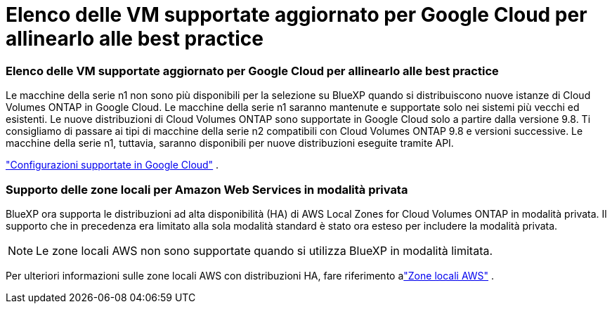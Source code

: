 = Elenco delle VM supportate aggiornato per Google Cloud per allinearlo alle best practice
:allow-uri-read: 




=== Elenco delle VM supportate aggiornato per Google Cloud per allinearlo alle best practice

Le macchine della serie n1 non sono più disponibili per la selezione su BlueXP quando si distribuiscono nuove istanze di Cloud Volumes ONTAP in Google Cloud. Le macchine della serie n1 saranno mantenute e supportate solo nei sistemi più vecchi ed esistenti. Le nuove distribuzioni di Cloud Volumes ONTAP sono supportate in Google Cloud solo a partire dalla versione 9.8.  Ti consigliamo di passare ai tipi di macchine della serie n2 compatibili con Cloud Volumes ONTAP 9.8 e versioni successive. Le macchine della serie n1, tuttavia, saranno disponibili per nuove distribuzioni eseguite tramite API.

https://docs.netapp.com/us-en/cloud-volumes-ontap-relnotes/reference-configs-gcp.html["Configurazioni supportate in Google Cloud"^] .



=== Supporto delle zone locali per Amazon Web Services in modalità privata

BlueXP ora supporta le distribuzioni ad alta disponibilità (HA) di AWS Local Zones for Cloud Volumes ONTAP in modalità privata.  Il supporto che in precedenza era limitato alla sola modalità standard è stato ora esteso per includere la modalità privata.


NOTE: Le zone locali AWS non sono supportate quando si utilizza BlueXP in modalità limitata.

Per ulteriori informazioni sulle zone locali AWS con distribuzioni HA, fare riferimento alink:https://docs.netapp.com/us-en/bluexp-cloud-volumes-ontap/concept-ha.html#aws-local-zones["Zone locali AWS"^] .
